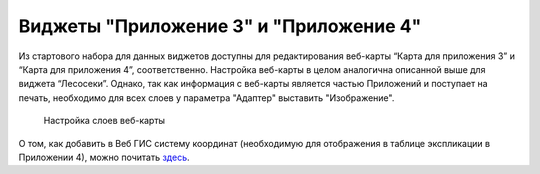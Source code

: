 .. sectionauthor:: Ekaterina Petrunenko <ekaterina.petrunenko@nextgis.com>

Виджеты "Приложение 3" и "Приложение 4"
==========================================
Из стартового набора для данных виджетов доступны для редактирования веб-карты “Карта для приложения 3” и “Карта для приложения 4”, соответственно. Настройка веб-карты в целом аналогична описанной выше для виджета “Лесосеки”. Однако, так как информация с веб-карты является частью Приложений и поступает на печать, необходимо для всех слоев у параметра "Адаптер" выставить "Изображение".


 .. figure:: _static/admin_priloj3and4_1.png
   :name: admin_priloj3and4_1
   :align: center
   :width: 16cm

   Настройка слоев веб-карты
   
О том, как добавить в Веб ГИС систему координат (необходимую для отображения в таблице экспликации в Приложении 4), можно почитать `здесь <https://nextgis.ru/blog/crs-ngw/>`_.  
